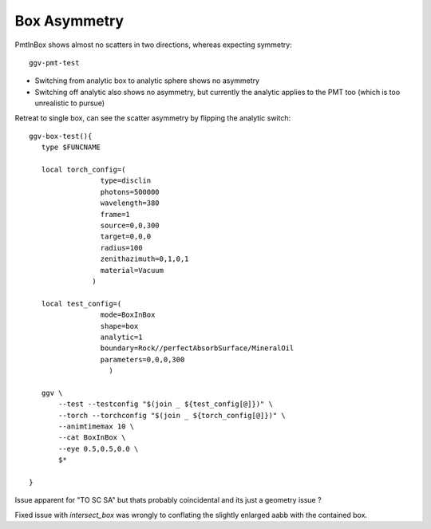 Box Asymmetry
===================

PmtInBox shows almost no scatters in two directions, whereas expecting symmetry::

   ggv-pmt-test

* Switching from analytic box to analytic sphere shows no asymmetry
* Switching off analytic also shows no asymmetry, but currently the
  analytic applies to the PMT too (which is too unrealistic to pursue)  


Retreat to single box, can see the scatter asymmetry by flipping the
analytic switch::

    ggv-box-test(){
       type $FUNCNAME

       local torch_config=(
                     type=disclin
                     photons=500000
                     wavelength=380 
                     frame=1
                     source=0,0,300
                     target=0,0,0
                     radius=100
                     zenithazimuth=0,1,0,1
                     material=Vacuum
                   )    

       local test_config=(
                     mode=BoxInBox
                     shape=box
                     analytic=1
                     boundary=Rock//perfectAbsorbSurface/MineralOil
                     parameters=0,0,0,300
                       )    

       ggv \
           --test --testconfig "$(join _ ${test_config[@]})" \
           --torch --torchconfig "$(join _ ${torch_config[@]})" \
           --animtimemax 10 \ 
           --cat BoxInBox \
           --eye 0.5,0.5,0.0 \
           $*   

    }


Issue apparent for "TO SC SA" but thats probably coincidental and its just a geometry issue ?

Fixed issue with *intersect_box* was wrongly to conflating the slightly enlarged aabb 
with the contained box.




